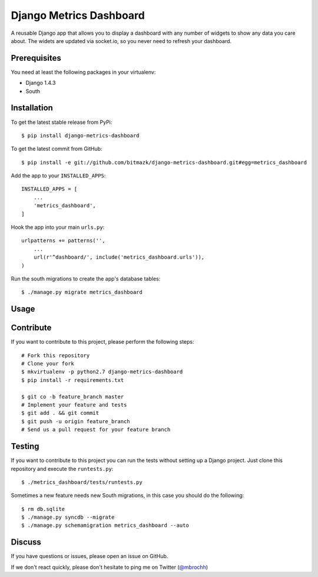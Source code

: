 Django Metrics Dashboard
========================

A reusable Django app that allows you to display a dashboard with any number
of widgets to show any data you care about. The widets are updated via
socket.io, so you never need to refresh your dashboard.

Prerequisites
-------------

You need at least the following packages in your virtualenv:

* Django 1.4.3
* South

Installation
------------

To get the latest stable release from PyPi::

    $ pip install django-metrics-dashboard

To get the latest commit from GitHub::

    $ pip install -e git://github.com/bitmazk/django-metrics-dashboard.git#egg=metrics_dashboard

Add the app to your ``INSTALLED_APPS``::

    INSTALLED_APPS = [
        ...
        'metrics_dashboard',
    ]

Hook the app into your main ``urls.py``::

    urlpatterns += patterns('',
        ...
        url(r'^dashboard/', include('metrics_dashboard.urls')),
    )

Run the south migrations to create the app's database tables::

    $ ./manage.py migrate metrics_dashboard


Usage
-----


Contribute
----------

If you want to contribute to this project, please perform the following steps::

    # Fork this repository
    # Clone your fork
    $ mkvirtualenv -p python2.7 django-metrics-dashboard
    $ pip install -r requirements.txt

    $ git co -b feature_branch master
    # Implement your feature and tests
    $ git add . && git commit
    $ git push -u origin feature_branch
    # Send us a pull request for your feature branch


Testing
-------

If you want to contribute to this project you can run the tests without setting
up a Django project. Just clone this repository and execute the
``runtests.py``::

    $ ./metrics_dashboard/tests/runtests.py

Sometimes a new feature needs new South migrations, in this case you should
do the following::

    $ rm db.sqlite
    $ ./manage.py syncdb --migrate
    $ ./manage.py schemamigration metrics_dashboard --auto


Discuss
-------

If you have questions or issues, please open an issue on GitHub.

If we don't react quickly, please don't hesitate to ping me on Twitter
(`@mbrochh <https://twitter.com/mbrochh>`_)
